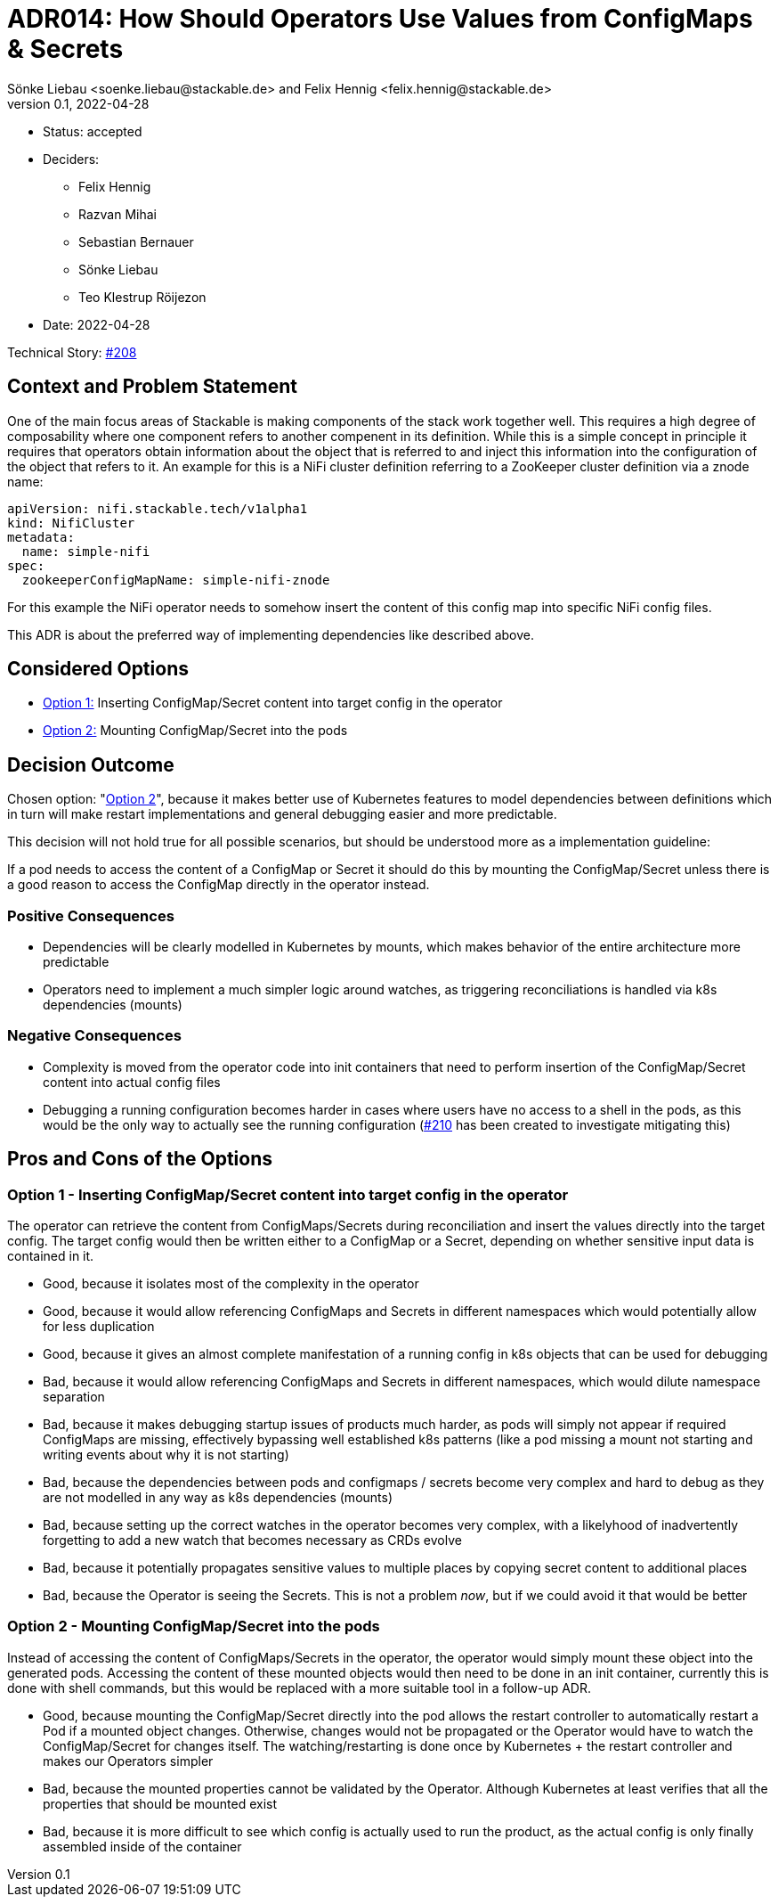 = ADR014: How Should Operators Use Values from ConfigMaps & Secrets
Sönke Liebau <soenke.liebau@stackable.de> and Felix Hennig <felix.hennig@stackable.de>
v0.1, 2022-04-28
:status: accepted

* Status: {status}
* Deciders:
** Felix Hennig
** Razvan Mihai
** Sebastian Bernauer
** Sönke Liebau
** Teo Klestrup Röijezon
* Date: 2022-04-28

Technical Story: https://github.com/stackabletech/issues/issues/208[#208]

== Context and Problem Statement

One of the main focus areas of Stackable is making components of the stack work together well.
This requires a high degree of composability where one component refers to another compenent in its definition.
While this is a simple concept in principle it requires that operators obtain information about the object that is referred to and inject this information into the configuration of the object that refers to it.
An example for this is a NiFi cluster definition referring to a ZooKeeper cluster definition via a znode name:

[,yaml]
----
apiVersion: nifi.stackable.tech/v1alpha1
kind: NifiCluster
metadata:
  name: simple-nifi
spec:
  zookeeperConfigMapName: simple-nifi-znode
----

For this example the NiFi operator needs to somehow insert the content of this config map into specific NiFi config files.

This ADR is about the preferred way of implementing dependencies like described above.

== Considered Options

* <<option1,Option 1:>> Inserting ConfigMap/Secret content into target config in the operator
* <<option2,Option 2:>> Mounting ConfigMap/Secret into the pods

== Decision Outcome

Chosen option: "<<option2,Option 2>>", because it makes better use of Kubernetes features to model dependencies between definitions which in turn will make restart implementations and general debugging easier and more predictable.

This decision will not hold true for all possible scenarios, but should be understood more as a implementation guideline:

[sidebar]
If a pod needs to access the content of a ConfigMap or Secret it should do this by mounting the ConfigMap/Secret unless there is a good reason to access the ConfigMap directly in the operator instead.

=== Positive Consequences

* Dependencies will be clearly modelled in Kubernetes by mounts, which makes behavior of the entire architecture more predictable
* Operators need to implement a much simpler logic around watches, as triggering reconciliations is handled via k8s dependencies (mounts)

=== Negative Consequences

* Complexity is moved from the operator code into init containers that need to perform insertion of the ConfigMap/Secret content into actual config files
* Debugging a running configuration becomes harder in cases where users have no access to a shell in the pods, as this would be the only way to actually see the running configuration (https://github.com/stackabletech/issues/issues/210)[#210] has been created to investigate mitigating this)

== Pros and Cons of the Options

[[option1]]
=== Option 1 - Inserting ConfigMap/Secret content into target config in the operator

The operator can retrieve the content from ConfigMaps/Secrets during reconciliation and insert the values directly into the target config.
The target config would then be written either to a ConfigMap or a Secret, depending on whether sensitive input data is contained in it.


* Good, because it isolates most of the complexity in the operator
* Good, because it would allow referencing ConfigMaps and Secrets in different namespaces which would potentially allow for less duplication
* Good, because it gives an almost complete manifestation of a running config in k8s objects that can be used for debugging
* Bad, because it would allow referencing ConfigMaps and Secrets in different namespaces, which would dilute namespace separation
* Bad, because it makes debugging startup issues of products much harder, as pods will simply not appear if required ConfigMaps are missing, effectively bypassing well established k8s patterns (like a pod missing a mount not starting and writing events about why it is not starting)
* Bad, because the dependencies between pods and configmaps / secrets become very complex and hard to debug as they are not modelled in any way as k8s dependencies (mounts)
* Bad, because setting up the correct watches in the operator becomes very complex, with a likelyhood of inadvertently forgetting to add a new watch that becomes necessary as CRDs evolve
* Bad, because it potentially propagates sensitive values to multiple places by copying secret content to additional places
* Bad, because the Operator is seeing the Secrets. This is not a problem _now_, but if we could avoid it that would be better

[[option2]]
=== Option 2 - Mounting ConfigMap/Secret into the pods

Instead of accessing the content of ConfigMaps/Secrets in the operator, the operator would simply mount these object into the generated pods.
Accessing the content of these mounted objects would then need to be done in an init container, currently this is done with shell commands, but this would be replaced with a more suitable tool in a follow-up ADR.

* Good, because mounting the ConfigMap/Secret directly into the pod allows the restart controller to automatically restart a Pod if a mounted object changes. Otherwise, changes would not be propagated or the Operator would have to watch the ConfigMap/Secret for changes itself. The watching/restarting is done once by Kubernetes + the restart controller and makes our Operators simpler
* Bad, because the mounted properties cannot be validated by the Operator. Although Kubernetes at least verifies that all the properties that should be mounted exist
* Bad, because it is more difficult to see which config is actually used to run the product, as the actual config is only finally assembled inside of the container